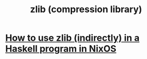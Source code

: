 :PROPERTIES:
:ID:       c84ca490-a0ab-4698-bb4e-1c353fcbbafe
:END:
#+title: zlib (compression library)
* [[https://github.com/JeffreyBenjaminBrown/public_notes_with_github-navigable_links/blob/master/nixos_programming_in.org#an-example-shellnix-file][How to use zlib (indirectly) in a Haskell program in NixOS]]
